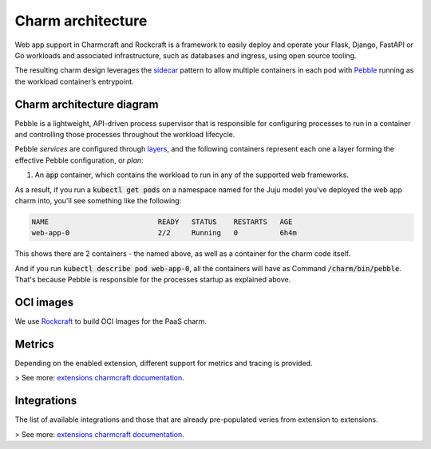 .. Copyright 2025 Canonical Ltd.
.. See LICENSE file for licensing details.
.. _charm-architecture:

Charm architecture
==================

Web app support in Charmcraft and Rockcraft is a framework to easily deploy and operate your Flask, Django, FastAPI or Go workloads and associated infrastructure, such
as databases and ingress, using open source tooling.

The resulting charm design leverages the `sidecar <https://kubernetes.io/blog/2015/06/the-distributed-system-toolkit-patterns/#example-1-sidecar-containers>`_ pattern to allow multiple containers in each pod with `Pebble <https://juju.is/docs/sdk/pebble>`_ running as the workload container’s entrypoint.

Charm architecture diagram
--------------------------

.. mermaid::

   C4Container
   System_Boundary(web_app_charm, "Web app charm") {
      Container_Boundary(charm_container, "Charm Container") {
         Component(charm_logic, "Charm Logic", "Juju Operator Framework", "Controls application deployment & config")
      }
      Container_Boundary(web_app_container, "Workload Container") {
         Component(workload, "Workload", "Web Application", "Observes events; serves web requests")
      }
   }
   Rel(charm_logic, workload, "Supervises<br>process")

Pebble is a lightweight, API-driven process supervisor that is responsible for configuring processes to run in a container and controlling those processes throughout the workload lifecycle.

Pebble `services` are configured through `layers <https://github.com/canonical/pebble#layer-specification>`_, and the following containers represent each one a layer forming the effective Pebble configuration, or `plan`:

1. An :code:`app` container, which contains the workload to run in any of the supported web frameworks.


As a result, if you run a :code:`kubectl get pods` on a namespace named for the Juju model you've deployed the web app charm into, you'll see something like the following:

.. code-block:: text

   NAME                          READY   STATUS    RESTARTS   AGE
   web-app-0                     2/2     Running   0          6h4m

This shows there are 2 containers - the named above, as well as a container for the charm code itself.

And if you run :code:`kubectl describe pod web-app-0`, all the containers will have as Command :code:`/charm/bin/pebble`. That's because Pebble is responsible for the processes startup as explained above.

OCI images
----------

We use `Rockcraft <https://canonical-rockcraft.readthedocs-hosted.com/en/latest/>`_ to build OCI Images for the PaaS charm. 

.. seealso::

   `How to publish your charm on Charmhub <https://juju.is/docs/sdk/publishing>`_
   
   `Build a 12-factor app rock <https://documentation.ubuntu.com/rockcraft/en/latest/how-to/build-a-12-factor-app-rock/>`_


Metrics
-------
Depending on the enabled extension, different support for metrics and tracing is provided.

> See more: `extensions charmcraft documentation <https://canonical-charmcraft.readthedocs-hosted.com/en/stable/reference/extensions/>`_.

Integrations
------------
The list of available integrations and those that are already pre-populated veries from extension to extensions.

> See more: `extensions charmcraft documentation <https://canonical-charmcraft.readthedocs-hosted.com/en/stable/reference/extensions/>`_.
